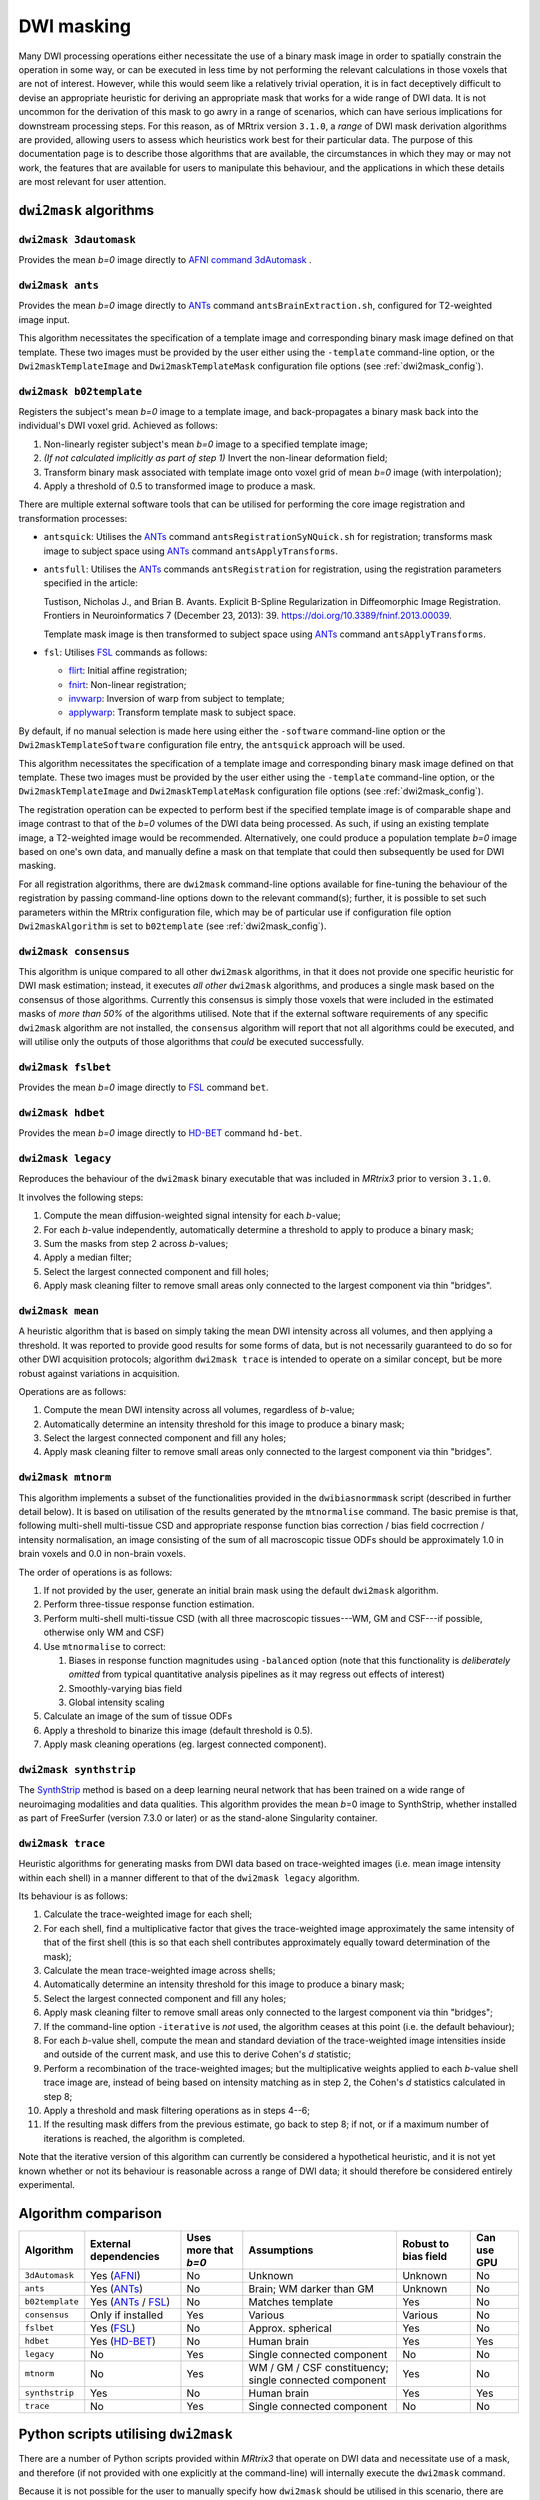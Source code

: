 .. _dwi_masking:

DWI masking
===========

Many DWI processing operations either necessitate the use of a binary mask
image in order to spatially constrain the operation in some way, or can be
executed in less time by not performing the relevant calculations in those
voxels that are not of interest. However, while this would seem like a
relatively trivial operation, it is in fact deceptively difficult to
devise an appropriate heuristic for deriving an appropriate mask that works
for a wide range of DWI data. It is not uncommon for the derivation of this
mask to go awry in a range of scenarios, which can have serious implications
for downstream processing steps. For this reason, as of MRtrix version
``3.1.0``, a *range* of DWI mask derivation algorithms are provided, allowing
users to assess which heuristics work best for their particular data. The
purpose of this documentation page is to describe those algorithms that are
available, the circumstances in which they may or may not work, the features
that are available for users to manipulate this behaviour, and the
applications in which these details are most relevant for user attention.

``dwi2mask`` algorithms
-----------------------

``dwi2mask 3dautomask``
^^^^^^^^^^^^^^^^^^^^^^^

Provides the mean *b=0* image directly to AFNI_ `command 3dAutomask <https://afni.nimh.nih.gov/pub/dist/doc/program_help/3dAutomask.html>`_ .

``dwi2mask ants``
^^^^^^^^^^^^^^^^^

Provides the mean *b=0* image directly to ANTs_ command
``antsBrainExtraction.sh``, configured for T2-weighted image input.

This algorithm necessitates the specification of a template image and
corresponding binary mask image defined on that template. These two images
must be provided by the user either using the ``-template`` command-line
option, or the ``Dwi2maskTemplateImage`` and ``Dwi2maskTemplateMask``
configuration file options (see :ref:`dwi2mask_config`).

``dwi2mask b02template``
^^^^^^^^^^^^^^^^^^^^^^^^

Registers the subject's mean *b=0* image to a template image, and
back-propagates a binary mask back into the individual's DWI voxel grid.
Achieved as follows:

1. Non-linearly register subject's mean *b=0* image to a specified template
   image;

2. *(If not calculated implicitly as part of step 1)* Invert the non-linear
   deformation field;

3. Transform binary mask associated with template image onto voxel grid of
   mean *b=0* image (with interpolation);

4. Apply a threshold of 0.5 to transformed image to produce a mask.

There are multiple external software tools that can be utilised for performing
the core image registration and transformation processes:

-  ``antsquick``: Utilises the ANTs_ command ``antsRegistrationSyNQuick.sh``
   for registration; transforms mask image to subject space using ANTs_
   command ``antsApplyTransforms``.

-  ``antsfull``: Utilises the ANTs_ commands ``antsRegistration``
   for registration, using the registration parameters specified in the article:

   Tustison, Nicholas J., and Brian B. Avants.
   Explicit B-Spline Regularization in Diffeomorphic Image Registration.
   Frontiers in Neuroinformatics 7 (December 23, 2013): 39.
   https://doi.org/10.3389/fninf.2013.00039.

   Template mask image is then transformed to subject space using ANTs_
   command ``antsApplyTransforms``.

-  ``fsl``: Utilises FSL_ commands as follows:

   -  flirt_: Initial affine registration;
   -  fnirt_: Non-linear registration;
   -  invwarp_: Inversion of warp from subject to template;
   -  applywarp_: Transform template mask to subject space.

By default, if no manual selection is made here using either the ``-software``
command-line option or the ``Dwi2maskTemplateSoftware`` configuration file
entry, the ``antsquick`` approach will be used.

This algorithm necessitates the specification of a template image and
corresponding binary mask image defined on that template. These two images
must be provided by the user either using the ``-template`` command-line
option, or the ``Dwi2maskTemplateImage`` and ``Dwi2maskTemplateMask``
configuration file options (see :ref:`dwi2mask_config`).

The registration operation can be expected to perform best if the specified
template image is of comparable shape and image contrast to that of the
*b=0* volumes of the DWI data being processed. As such, if using an existing
template image, a T2-weighted image would be recommended. Alternatively, one
could produce a population template *b=0* image based on one's own data, and
manually define a mask on that template that could then subsequently be
used for DWI masking.

For all registration algorithms, there are ``dwi2mask`` command-line options
available for fine-tuning the behaviour of the registration by passing
command-line options down to the relevant command(s); further, it is possible
to set such parameters within the MRtrix configuration file, which may be of
particular use if configuration file option ``Dwi2maskAlgorithm`` is set to
``b02template`` (see :ref:`dwi2mask_config`).

``dwi2mask consensus``
^^^^^^^^^^^^^^^^^^^^^^

This algorithm is unique compared to all other ``dwi2mask`` algorithms,
in that it does not provide one specific heuristic for DWI mask estimation;
instead, it executes *all other* ``dwi2mask`` algorithms, and produces a
single mask based on the consensus of those algorithms. Currently this
consensus is simply those voxels that were included in the estimated masks
of *more than 50%* of the algorithms utilised. Note that if the external
software requirements of any specific ``dwi2mask`` algorithm are not
installed, the ``consensus`` algorithm will report that not all algorithms
could be executed, and will utilise only the outputs of those algorithms
that *could* be executed successfully.

``dwi2mask fslbet``
^^^^^^^^^^^^^^^^^^^

Provides the mean *b=0* image directly to FSL_ command ``bet``.

``dwi2mask hdbet``
^^^^^^^^^^^^^^^^^^^

Provides the mean *b=0* image directly to HD-BET_ command ``hd-bet``.

``dwi2mask legacy``
^^^^^^^^^^^^^^^^^^^

Reproduces the behaviour of the ``dwi2mask`` binary executable that was
included in *MRtrix3* prior to version ``3.1.0``.

It involves the following steps:

1. Compute the mean diffusion-weighted signal intensity for each *b*-value;

2. For each *b*-value independently, automatically determine a threshold to
   apply to produce a binary mask;

3. Sum the masks from step 2 across *b*-values;

4. Apply a median filter;

5. Select the largest connected component and fill holes;

6. Apply mask cleaning filter to remove small areas only connected to the
   largest component via thin "bridges".

``dwi2mask mean``
^^^^^^^^^^^^^^^^^

A heuristic algorithm that is based on simply taking the mean DWI intensity
across all volumes, and then applying a threshold. It was reported to provide
good results for some forms of data, but is not necessarily guaranteed to do
so for other DWI acquisition protocols; algorithm ``dwi2mask trace`` is
intended to operate on a similar concept, but be more robust against variations in
acquisition.

Operations are as follows:

1. Compute the mean DWI intensity across all volumes, regardless of *b*-value;

2. Automatically determine an intensity threshold for this image to produce
   a binary mask;

3. Select the largest connected component and fill any holes;

4. Apply mask cleaning filter to remove small areas only connected to the
   largest component via thin "bridges".

``dwi2mask mtnorm``
^^^^^^^^^^^^^^^^^^^

This algorithm implements a subset of the functionalities provided in the
``dwibiasnormmask`` script (described in further detail below).
It is based on utilisation of the results generated by the ``mtnormalise`` command.
The basic premise is that, following multi-shell multi-tissue CSD and appropriate
response function bias correction / bias field cocrrection / intensity normalisation,
an image consisting of the sum of all macroscopic tissue ODFs should be approximately
1.0 in brain voxels and 0.0 in non-brain voxels.

The order of operations is as follows:

1. If not provided by the user, generate an initial brain mask using the default
   ``dwi2mask`` algorithm.

2. Perform three-tissue response function estimation.

3. Perform multi-shell multi-tissue CSD
   (with all three macroscopic tissues---WM, GM and CSF---if possible,
   otherwise only WM and CSF)

4. Use ``mtnormalise`` to correct:

   1. Biases in response function magnitudes using ``-balanced`` option
      (note that this functionality is *deliberately omitted* from typical
      quantitative analysis pipelines as it may regress out effects of interest)
   2. Smoothly-varying bias field
   3. Global intensity scaling

5. Calculate an image of the sum of tissue ODFs

6. Apply a threshold to binarize this image
   (default threshold is 0.5).

7. Apply mask cleaning operations (eg. largest connected component).

``dwi2mask synthstrip``
^^^^^^^^^^^^^^^^^^^^^^^

The SynthStrip_ method is based on a deep learning neural network that has been
trained on a wide range of neuroimaging modalities and data qualities. This
algorithm provides the mean *b*\=0 image to SynthStrip, whether installed as part
of FreeSurfer (version 7.3.0 or later) or as the stand-alone Singularity container.

``dwi2mask trace``
^^^^^^^^^^^^^^^^^^

Heuristic algorithms for generating masks from DWI data based on
trace-weighted images (i.e. mean image intensity within each shell)
in a manner different to that of the ``dwi2mask legacy`` algorithm.

Its behaviour is as follows:

1.  Calculate the trace-weighted image for each shell;

2.  For each shell, find a multiplicative factor that gives the trace-weighted
    image approximately the same intensity of that of the first shell
    (this is so that each shell contributes approximately equally
    toward determination of the mask);

3.  Calculate the mean trace-weighted image across shells;

4.  Automatically determine an intensity threshold for this image to produce
    a binary mask;

5.  Select the largest connected component and fill any holes;

6.  Apply mask cleaning filter to remove small areas only connected to the
    largest component via thin "bridges";

7.  If the command-line option ``-iterative`` is *not* used, the algorithm
    ceases at this point (i.e. the default behaviour);

8.  For each *b*-value shell, compute the mean and standard deviation of
    the trace-weighted image intensities inside and outside of the current
    mask, and use this to derive Cohen's *d* statistic;

9.  Perform a recombination of the trace-weighted images; but the
    multiplicative weights applied to each *b*-value shell trace image are,
    instead of being based on intensity matching as in step 2, the
    Cohen's *d* statistics calculated in step 8;

10. Apply a threshold and mask filtering operations as in steps 4--6;

11. If the resulting mask differs from the previous estimate, go back to
    step 8; if not, or if a maximum number of iterations is reached,
    the algorithm is completed.

Note that the iterative version of this algorithm can currently be considered
a hypothetical heuristic, and it is not yet known whether or not its behaviour
is reasonable across a range of DWI data; it should therefore be considered
entirely experimental.

.. _dwi2mask_algorithm_comparison:

Algorithm comparison
--------------------

.. csv-table::
   :header: "Algorithm", "External dependencies", "Uses more that *b=0*", "Assumptions", "Robust to bias field", "Can use GPU"
   :widths: auto

   "``3dAutomask``", "Yes (AFNI_)", "No", "Unknown", "Unknown", "No"
   "``ants``", "Yes (ANTs_)", "No", "Brain; WM darker than GM", "Unknown", "No"
   "``b02template``", "Yes (ANTs_ / FSL_)", "No", "Matches template", "Yes", "No"
   "``consensus``", "Only if installed", "Yes", "Various", "Various", "No"
   "``fslbet``", "Yes (FSL_)", "No", "Approx. spherical", "Yes", "No"
   "``hdbet``", "Yes (HD-BET_)", "No", "Human brain", "Yes", "Yes"
   "``legacy``", "No", "Yes", "Single connected component", "No", "No"
   "``mtnorm``", "No", "Yes", "WM / GM / CSF constituency; single connected component", "Yes", "No"
   "``synthstrip``", "Yes", "No", "Human brain", "Yes", "Yes"
   "``trace``", "No", "Yes", "Single connected component", "No", "No"

.. _dwi2mask_python:

Python scripts utilising ``dwi2mask``
-------------------------------------

There are a number of Python scripts provided within *MRtrix3* that
operate on DWI data and necessitate use of a mask, and therefore (if not
provided with one explicitly at the command-line) will internally execute
the ``dwi2mask`` command.

Because it is not possible for the user to manually specify how ``dwi2mask``
should be utilised in this scenario, there are
`configuration file options <../reference/config_file_options.html>`_
provided to assist in controlling the behaviour of ``dwi2mask`` in these
scenarios (see below).

.. csv-table::
    :header: "*MRtrix3* Python command", "Purpose of DWI mask"
    :widths: auto

    "``dwi2response``", "| Voxels outside of the initial mask are never considered as candidates for response function(s), nor do they contribute to any optimisation of the selection of such."
    "``dwibiascorrect``", "| Only voxels within the mask are utilised in optimisation of bias field parameters.
    | For ``ants`` algorithm, field is estimated within the mask but applied to all voxels within the field of view (field basis is extrapolated beyond the extremities of the mask);
    | for ``fsl`` algorithm, field is both estimated within, and applied to, only those voxels within the mask, producing a discontinuity in image intensity at the outer edge of the mask that can be deleterious for subsequent quantitative analyses."
    "``dwibiasnormmask``", "| Determination of an *initial* brain mask by which to constrain the first iteration (see below)."
    "``dwifslpreproc``", "| Constrains optimisation of distortion parameter estimates in FSL_ ``eddy``.
    | If performing susceptibility distortion correction, this is applied to the DWI data subsequently to the appplication of FSL_ command ``applytopup``."
    "``dwigradcheck``", "| Utilised as both seed and mask image for streamlines tractography in the ``tckgen`` command."

``dwibiasnormmask``
-------------------

This new script is an experimental approach for improving DWI brain mask estimation
(among other things), initially created during development of the MRtrix3_connectome_
BIDS App.
It is based on the simple observation that the processes of bias field estimation,
intensity normalisation, and brain mask derivation, can have circular dependencies
between one another, and that therefore combining them into a single step may be
beneficial.
It is however noted that the behaviour of this algorithm can vary between different
types of data, and therefore close scruitiny of such is recommended.

While this script is highly dependent on the operation of the ``mtnormalise`` command
(as was observed to be the case for the ``dwi2mask mtnorm`` algorithm above,
which performs a subset of the functionalities within ``dwibiasnormmask``),
the form of the primary results that it provides are slightly different:

-  *Output intended for usage*:

   With ``mtnormalise``, a set of ODFs are provided as input, and a set of ODFs
   are then yielded as output, where the output ODFs have been corrected for
   a smoothly-spatially-varying bias field, and global intensity scaling
   (and importantly for quantitative applications the same intensity scaling is
   applied to all ODFs).
   For ``dwibiasnormmask``, the provided input is a DWI series, and the yielded
   output is a DWI series, where the output has had the same smoothly-spatially-varying
   bias field and global intensity scaling corrections applied.
   The process of estimating these corrections is identical;
   the only difference is that in ``dwibiasnormmask`` the corrections are *back-projected*
   to correct the DWI series from which the ODFs were estimated,
   rather than directly utilising the corrected ODFs.

-  *Global intensity normalisation*:

   The topic of :ref:`global-intensity-normalisation` is a long-standing issue
   in the domain of CSD analysis.
   Unlike other diffusion models, the *b*\=0 intensity of each voxel is not
   used as a reference for the modelling of DWIs in that voxel,
   and even in the context of multi-tissue CSD the composition of the voxel is
   not explicitly forced to be unity.
   This does however raise the issue of how to appropriately globally scale the
   intensities of the image data in order for observed differences in eg.
   Apparent Fibre Density (AFD) to be attributable to the effect of interest
   rather then meaningless differential scaling of image intensities between subjects.

   The approach taken by ``mtnormalise`` is to determine the scaling factor that
   results in voxels throughout the brain having a sum of tissue densities of
   approximately unity. They will not all be exactly unity, even after bias field
   correction, but they should be approximately centred around unity.

   ``dwibiasnormmask`` provides a more advanced version of the original proposal
   for global intensity normalisation for AFD analysis.
   It was first proposed that the *b*\=0 signal intensity in CSF should act as a
   reference intensity to normalise across subjects.
   However identifying appropriate exemplar voxels to do so can be labour-intensive
   and difficult.
   In ``dwibiasnormmask``, information from the ``dwi2response dhollander`` response
   function estimation algorithm and the ``mtnormalise`` approach are combined in
   such a way that the *b*\=0 CSF-like intensity is scaled to a fixed reference intensity:

   -  using data from across the entire brain even in the presence of partial volume;
   -  accounting for potential miscalibrations in response function estimation;
   -  in conjunction with bias field estimation and correction.

   It is not yet known whether using this approach for global intensity normalisation
   may yield greater sensitivity to effects of interest.
   It should however be noted that if one were to subsequently execute ``mtnormalise``
   and make use of its output ODFs,
   then the effective global intensity normalisation behaviour would revert to
   that of ``mtnormalise`` rather than that described above.

Another key aspect of this algorithm is the data used to derive the brain mask.
Most DWI brain masking approaches base their operation on the mean *b*\=0 image
(see dwi2mask_algorithm_comparison_ above).
In this algorithm, there is an alternative 3D image that can be used to drive brain mask
derivation, being the sum of tissue ODFs.
Depending on the configuration, this image may be used rather than the bias-field-corrected
DWI series to estimate a new brain mask at each iteration;
for instance, duplicating the functionality of the ``dwi2mask mtnorm`` algorithm above.

The script itself operates as follows:

1. If no initial mask is provided, then one must be calculated using ``dwi2mask``.

2. Three-tissue response function estimation using ``dwi2response dhollander``.

3. Multi-shell multi-tissue CSD, by default using a lower WM *lmax* for computational efficiency.

4. ``mtnormalise`` to estimate bias field and intensity scaling factors between tissues.

5. Estimation of a new brain mask, using either the bias-field-corrected DWI series
   or the tissue ODF sum image.

6. Determination of whether to exit, or *loop back to step 2*, based on:

   1. Adequate similarity of the brain mask between successive iterations;
   2. Masks between successive iterations becoming less similar rather than more similar
      (indicating some form of instability or divergence);
   3. Reaching maximal number of iterations.

While the primary output of the command is the DWI series corrected for bias field and
intensity normalised, the brain mask corresponding to the last stable iteration can be
additionally exported using the ``-output_mask`` option.

When initially developed, the number of iterations for this approach was fixed at 2,
as the solution was found to erroneously diverge after that in some instances.
It is however possible that for certain data, as well as the subsequent addition of the
explicit check for mask divergence, it is possible to permit a larger number of iterations
and allow the algorithm to converge toward a fixed solution.
Feedback on the success or failure of this experimental script for different data is encouraged.

.. _dwi2mask_config:

Configuration file options
--------------------------

There are many options that can be set within the *MRtrix3*
:ref:`mrtrix_config` that directly influence the operation of the ``dwi2mask``
command. These are included in the :ref:`config_file_options` page, but are
mentioned here also for discoverability:

-  ``Dwi2maskAlgorithm``

   For those :ref:`dwi2mask_python`, this is the ``dwi2mask`` algorithm
   that will be invoked. If not explicitly set, the ``legacy`` algorithm
   will be used.

   .. NOTE::

       Setting this configuration file option does *not* enable the
       utilisation of ``dwi2mask`` without manually specifying the
       algorithm to be used. For manual usage, the algorithm must *always*
       be specified. This option *only* controls the algorithm that will
       be used when ``dwi2mask`` is invoked from inside one of the Python
       scripts provided with *MRtrix3*.

-  ``Dwi2maskTemplateSoftware``

   If ``dwi2mask b02template`` is invoked, and the ``-software`` command-line
   option is *not* used, the value of this option determines the software
   tool that will be utilised for registration to the template and
   back-propagation of the mask in template space to the subject's DWI
   data. In the absence of this configuration file option, ``antsquick``
   (i.e. ANTs_ ``antsRegistrationSyNQuick.sh``) will be used.

-  ``Dwi2maskTemplateImage`` and ``Dwi2maskTemplateMask``

   This pair of configuration file options allow the user to pre-specify the
   filesystem locations of the two images (T2-weighted template and
   corresponding binary mask) to be utilised by the ``dwi2mask ants`` and
   ``dwi2mask b02template`` algorithms. Note that there is no "default" template
   to be utilised by these algorithms; so the user *must* either include these
   entries in their configuration file, or manually specify the ``-template``
   command-line  option whenever they use ``dwi2mask ants`` or
   ``dwi2mask b02template``. If the value of configuration file option
   "``Dwi2maskAlgorithm``" is "``ants``" or "``b02template``", then
   these two entries *must also* be specified.

-  ``Dwi2maskTemplateANTsQuickOptions``, ``Dwi2maskTemplateANTsFullOptions``,
   ``Dwi2maskTemplateFSLFlirtOptions`` and ``Dwi2maskTemplateFSLFnirtConfig``

   These options allow full automated control over the parameters with which
   the external neuroimaging software package registration commands are
   executed. If one of the relevant ``dwi2mask b02template`` command-line options
   is used explicitly (``-ants_options``, ``-flirt_options``, ``-fnirt_config``),
   that information takes precedence; otherwise, if one of these configuration
   file entries is set, that information will be propagated directly to the
   relevant command.

.. _AFNI: https://afni.nimh.nih.gov/
.. _ANTs: http://stnava.github.io/ANTs/
.. _FSL: https://fsl.fmrib.ox.ac.uk/fsl/fslwiki
.. _HD-BET: https://github.com/MIC-DKFZ/HD-BET
.. _MRtrix3_connectome: https://github.com/BIDS-Apps/MRtrix3_connectome
.. _SynthStrip: https://surfer.nmr.mgh.harvard.edu/docs/synthstrip/
.. _flirt: https://fsl.fmrib.ox.ac.uk/fsl/fslwiki/FLIRT
.. _fnirt: https://fsl.fmrib.ox.ac.uk/fsl/fslwiki/FNIRT
.. _invwarp: https://fsl.fmrib.ox.ac.uk/fsl/fslwiki/FNIRT/UserGuide#invwarp
.. _applywarp: https://fsl.fmrib.ox.ac.uk/fsl/fslwiki/FNIRT/UserGuide#Now_what.3F_--_applywarp.21

